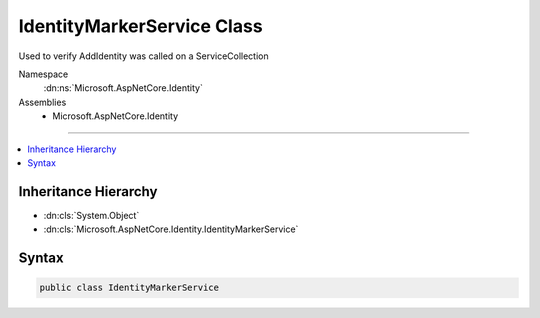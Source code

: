 

IdentityMarkerService Class
===========================






Used to verify AddIdentity was called on a ServiceCollection


Namespace
    :dn:ns:`Microsoft.AspNetCore.Identity`
Assemblies
    * Microsoft.AspNetCore.Identity

----

.. contents::
   :local:



Inheritance Hierarchy
---------------------


* :dn:cls:`System.Object`
* :dn:cls:`Microsoft.AspNetCore.Identity.IdentityMarkerService`








Syntax
------

.. code-block:: csharp

    public class IdentityMarkerService








.. dn:class:: Microsoft.AspNetCore.Identity.IdentityMarkerService
    :hidden:

.. dn:class:: Microsoft.AspNetCore.Identity.IdentityMarkerService

